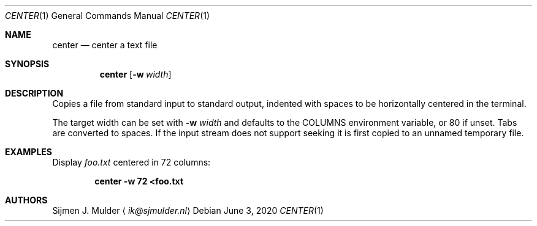 .Dd June 3, 2020
.Dt CENTER 1
.Os
.Sh NAME
.Nm center
.Nd center a text file
.Sh SYNOPSIS
.Nm
.Op Fl w Ar width
.Sh DESCRIPTION
Copies a file from standard input to standard output,
indented with spaces to be horizontally centered in the terminal.
.Pp
The target width can be set with
.Fl w Ar width
and defaults to the
.Ev COLUMNS
environment variable, or 80 if unset.
Tabs are converted to spaces.
If the input stream does not support seeking
it is first copied to an unnamed temporary file.
.Sh EXAMPLES
Display
.Pa foo.txt
centered in 72 columns:
.Pp
.Dl center -w 72 <foo.txt
.Sh AUTHORS
.An Sijmen J. Mulder
.Aq Mt ik@sjmulder.nl
